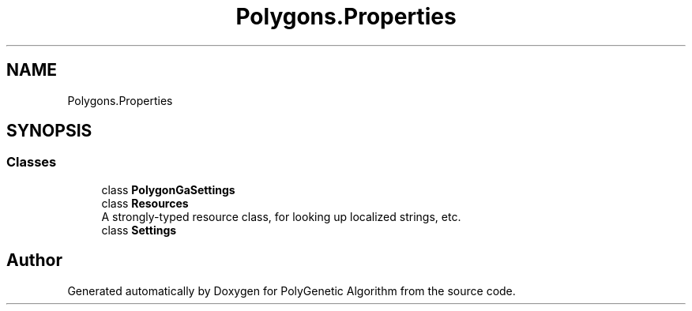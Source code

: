 .TH "Polygons.Properties" 3 "Sat Sep 16 2017" "Version 1.1.2" "PolyGenetic Algorithm" \" -*- nroff -*-
.ad l
.nh
.SH NAME
Polygons.Properties
.SH SYNOPSIS
.br
.PP
.SS "Classes"

.in +1c
.ti -1c
.RI "class \fBPolygonGaSettings\fP"
.br
.ti -1c
.RI "class \fBResources\fP"
.br
.RI "A strongly-typed resource class, for looking up localized strings, etc\&. "
.ti -1c
.RI "class \fBSettings\fP"
.br
.in -1c
.SH "Author"
.PP 
Generated automatically by Doxygen for PolyGenetic Algorithm from the source code\&.
